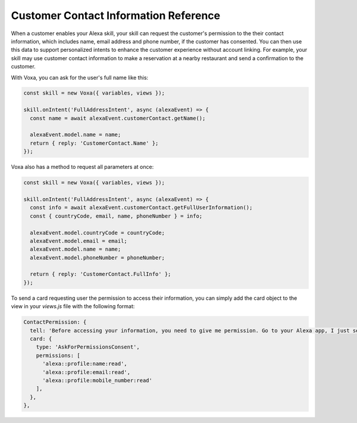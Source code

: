.. _customerContact:

Customer Contact Information Reference
======================================

When a customer enables your Alexa skill, your skill can request the customer's permission to the their contact information, which includes name, email address and phone number, if the customer has consented. You can then use this data to support personalized intents to enhance the customer experience without account linking. For example, your skill may use customer contact information to make a reservation at a nearby restaurant and send a confirmation to the customer.

.. js:function:: CustomerContact.constructor(alexaEvent)

  Constructor

  :param alexaEvent: Alexa Event object.

.. js:function:: CustomerContact.getAddress()

  Gets full address info

  :returns Object: A JSON object with the full address info

.. js:function:: CustomerContact.getCountryRegionPostalCode()

  Gets country/region and postal code

  :returns Object: A JSON object with country/region info

With Voxa, you can ask for the user's full name like this:

.. code-block:: javascript

  const skill = new Voxa({ variables, views });

  skill.onIntent('FullAddressIntent', async (alexaEvent) => {
    const name = await alexaEvent.customerContact.getName();

    alexaEvent.model.name = name;
    return { reply: 'CustomerContact.Name' };
  });

Voxa also has a method to request all parameters at once:

.. code-block:: javascript

  const skill = new Voxa({ variables, views });

  skill.onIntent('FullAddressIntent', async (alexaEvent) => {
    const info = await alexaEvent.customerContact.getFullUserInformation();
    const { countryCode, email, name, phoneNumber } = info;

    alexaEvent.model.countryCode = countryCode;
    alexaEvent.model.email = email;
    alexaEvent.model.name = name;
    alexaEvent.model.phoneNumber = phoneNumber;

    return { reply: 'CustomerContact.FullInfo' };
  });

To send a card requesting user the permission to access their information, you can simply add the card object to the view in your `views.js` file with the following format:

.. code-block:: javascript

  ContactPermission: {
    tell: 'Before accessing your information, you need to give me permission. Go to your Alexa app, I just sent a link.',
    card: {
      type: 'AskForPermissionsConsent',
      permissions: [
        'alexa::profile:name:read',
        'alexa::profile:email:read',
        'alexa::profile:mobile_number:read'
      ],
    },
  },
